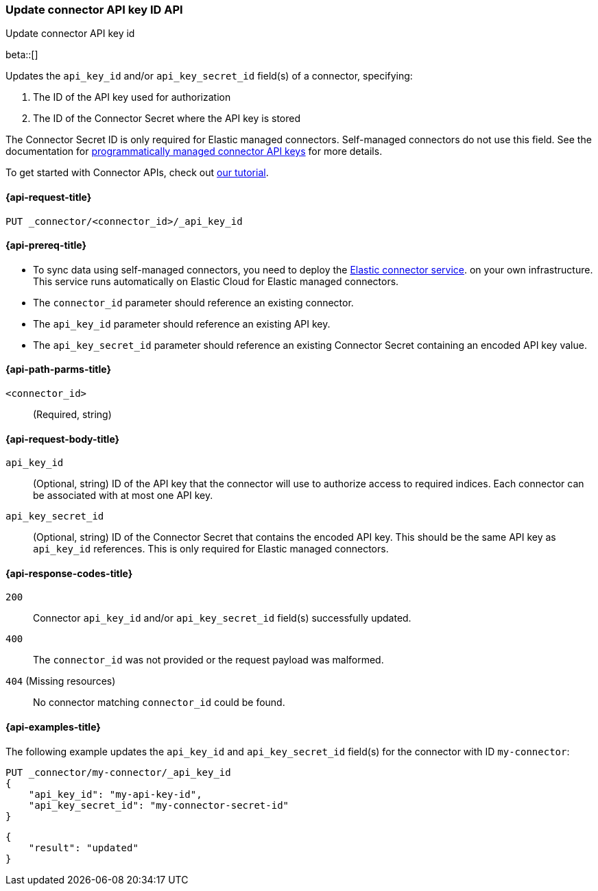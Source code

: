 [[update-connector-api-key-id-api]]
=== Update connector API key ID API
++++
<titleabbrev>Update connector API key id</titleabbrev>
++++

beta::[]

Updates the `api_key_id` and/or `api_key_secret_id` field(s) of a connector, specifying:

. The ID of the API key used for authorization
. The ID of the Connector Secret where the API key is stored

The Connector Secret ID is only required for Elastic managed connectors.
Self-managed connectors do not use this field.
See the documentation for <<es-native-connectors-manage-API-keys-programmatically,programmatically managed connector API keys>> for more details.

To get started with Connector APIs, check out <<es-connectors-tutorial-api, our tutorial>>.


[[update-connector-api-key-id-api-request]]
==== {api-request-title}

`PUT _connector/<connector_id>/_api_key_id`

[[update-connector-api-key-id-api-prereq]]
==== {api-prereq-title}

* To sync data using self-managed connectors, you need to deploy the <<es-connectors-deploy-connector-service,Elastic connector service>>. on your own infrastructure. This service runs automatically on Elastic Cloud for Elastic managed connectors.
* The `connector_id` parameter should reference an existing connector.
* The `api_key_id` parameter should reference an existing API key.
* The `api_key_secret_id` parameter should reference an existing Connector Secret containing an encoded API key value.

[[update-connector-api-key-id-api-path-params]]
==== {api-path-parms-title}

`<connector_id>`::
(Required, string)

[role="child_attributes"]
[[update-connector-api-key-id-api-request-body]]
==== {api-request-body-title}

`api_key_id`::
(Optional, string) ID of the API key that the connector will use to authorize access to required indices. Each connector can be associated with at most one API key.

`api_key_secret_id`::
(Optional, string) ID of the Connector Secret that contains the encoded API key. This should be the same API key as `api_key_id` references. This is only required for Elastic managed connectors.

[[update-connector-api-key-id-api-response-codes]]
==== {api-response-codes-title}

`200`::
Connector `api_key_id` and/or `api_key_secret_id` field(s) successfully updated.

`400`::
The `connector_id` was not provided or the request payload was malformed.

`404` (Missing resources)::
No connector matching `connector_id` could be found.

[[update-connector-api-key-id-api-example]]
==== {api-examples-title}

The following example updates the `api_key_id` and `api_key_secret_id` field(s) for the connector with ID `my-connector`:

////
[source, console]
--------------------------------------------------
PUT _connector/my-connector
{
  "index_name": "search-google-drive",
  "name": "My Connector",
  "service_type": "google_drive"
}
--------------------------------------------------
// TESTSETUP

[source,console]
--------------------------------------------------
DELETE _connector/my-connector
--------------------------------------------------
// TEARDOWN
////

[source,console]
----
PUT _connector/my-connector/_api_key_id
{
    "api_key_id": "my-api-key-id",
    "api_key_secret_id": "my-connector-secret-id"
}
----

[source,console-result]
----
{
    "result": "updated"
}
----
